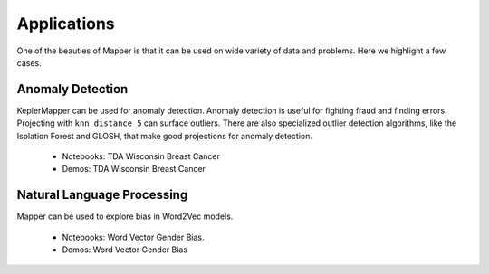 Applications
---------------

One of the beauties of Mapper is that it can be used on wide variety of data and problems. Here we highlight a few cases.


.. image:: http://i.imgur.com/N4YdyHS.png
   :width: 300 px
   :alt: Mapper of Wisconsin Breast Cancer Data
   :align: right

Anomaly Detection 
======================



KeplerMapper can be used for anomaly detection. Anomaly detection is useful for fighting fraud and finding errors. Projecting with ``knn_distance_5`` can surface outliers. There are also specialized outlier detection algorithms, like the Isolation Forest and GLOSH, that make good projections for anomaly detection.

    - Notebooks: TDA Wisconsin Breast Cancer
    - Demos: TDA Wisconsin Breast Cancer



.. image:: https://i.imgur.com/CjUd2Of.png
   :width: 300 px
   :alt: Mapper of Word2Vec
   :align: right

Natural Language Processing
===============================

Mapper can be used to explore bias in Word2Vec models.

    - Notebooks: Word Vector Gender Bias. 
    - Demos: Word Vector Gender Bias 





